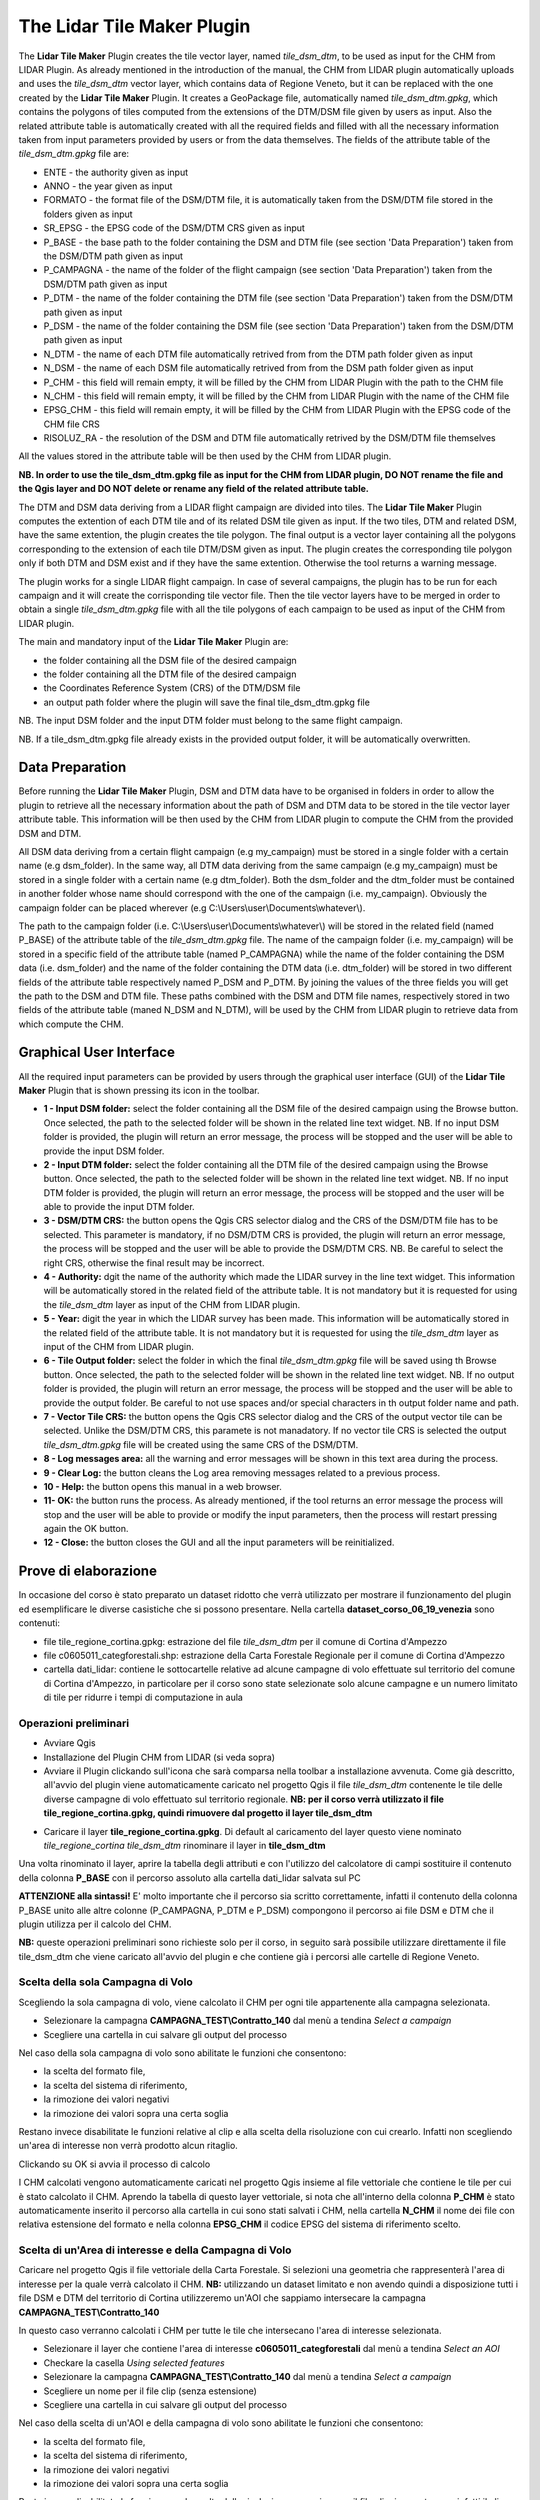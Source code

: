 The Lidar Tile Maker Plugin
==================================
The **Lidar Tile Maker** Plugin creates the tile vector layer, named *tile_dsm_dtm*, to be used as input for the CHM from LIDAR Plugin. As already mentioned in the introduction of the manual, the CHM from LIDAR plugin automatically uploads and uses the *tile_dsm_dtm* vector layer, which contains data of Regione Veneto, but it can be replaced with the one created by the **Lidar Tile Maker** Plugin.
It creates a GeoPackage file, automatically named *tile_dsm_dtm.gpkg*, which contains the polygons of tiles computed from the extensions of the DTM/DSM file given by users as input. Also the related attribute table is automatically created with all the required fields and filled with all the necessary information taken from input parameters provided by users or from the data themselves. The fields of the attribute table of the *tile_dsm_dtm.gpkg* file are:

* ENTE - the authority given as input
* ANNO - the year given as input
* FORMATO - the format file of the DSM/DTM file, it is automatically taken from the DSM/DTM file stored in the folders given as input
* SR_EPSG - the EPSG code of the DSM/DTM CRS given as input
* P_BASE - the base path to the folder containing the DSM and DTM file (see section 'Data Preparation') taken from the DSM/DTM path given as input
* P_CAMPAGNA - the name of the folder of the flight campaign (see section 'Data Preparation') taken from the DSM/DTM path given as input
* P_DTM - the name of the folder containing the DTM file (see section 'Data Preparation') taken from the DSM/DTM path given as input
* P_DSM - the name of the folder containing the DSM file (see section 'Data Preparation') taken from the DSM/DTM path given as input
* N_DTM - the name of each DTM file automatically retrived from from the DTM path folder given as input
* N_DSM - the name of each DSM file automatically retrived from from the DSM path folder given as input
* P_CHM - this field will remain empty, it will be filled by the CHM from LIDAR Plugin with the path to the CHM file
* N_CHM - this field will remain empty, it will be filled by the CHM from LIDAR Plugin with the name of the CHM file
* EPSG_CHM - this field will remain empty, it will be filled by the CHM from LIDAR Plugin with the EPSG code of the CHM file CRS
* RISOLUZ_RA - the resolution of the DSM and DTM file automatically retrived by the DSM/DTM file themselves

All the values stored in the attribute table will be then used by the CHM from LIDAR plugin.

**NB. In order to use the tile_dsm_dtm.gpkg file as input for the CHM from LIDAR plugin, DO NOT rename the file and the Qgis layer and DO NOT delete or rename any field of the related attribute table.**

The DTM and DSM data deriving from a LIDAR flight campaign are divided into tiles. The **Lidar Tile Maker** Plugin computes the extention of each DTM tile and of its related DSM tile given as input. If the two tiles, DTM and related DSM, have the same extention, the plugin creates the tile polygon. The final output is a vector layer containing all the polygons corresponding to the extension of each tile DTM/DSM given as input. The plugin creates the corresponding tile polygon only if both DTM and DSM exist and if they have the same extention. Otherwise the tool returns a warning message.

The plugin works for a single LIDAR flight campaign. In case of several campaigns, the plugin has to be run for each campaign and it will create the corrisponding tile vector file. Then the tile vector layers have to be merged in order to obtain a single *tile_dsm_dtm.gpkg* file with all the tile polygons of each campaign to be used as input of the CHM from LIDAR plugin.

The main and mandatory input of the **Lidar Tile Maker** Plugin are:

* the folder containing all the DSM file of the desired campaign
* the folder containing all the DTM file of the desired campaign
* the Coordinates Reference System (CRS) of the DTM/DSM file
* an output path folder where the plugin will save the final tile_dsm_dtm.gpkg file

NB. The input DSM folder and the input DTM folder must belong to the same flight campaign.

NB. If a tile_dsm_dtm.gpkg file already exists in the provided output folder, it will be automatically overwritten.

Data Preparation
--------------------------------------------
Before running the **Lidar Tile Maker** Plugin, DSM and DTM data have to be organised in folders in order to allow the plugin to retrieve all the necessary information about the path of DSM and DTM data to be stored in the tile vector layer attribute table. This information will be then used by the CHM from LIDAR plugin to compute the CHM from the provided DSM and DTM.

.. image:: img/data.png

All DSM data deriving from a certain flight campaign (e.g my_campaign) must be stored in a single folder with a certain name (e.g dsm_folder). In the same way, all DTM data deriving from the same campaign (e.g my_campaign) must be stored in a single folder with a certain name (e.g dtm_folder). Both the dsm_folder and the dtm_folder must be contained in another folder whose name should correspond with the one of the campaign (i.e. my_campaign). Obviously the campaign folder can be placed wherever (e.g C:\\Users\\user\\Documents\\whatever\\).

The path to the campaign folder (i.e. C:\\Users\\user\\Documents\\whatever\\) will be stored in the related field (named P_BASE) of the attribute table of the *tile_dsm_dtm.gpkg* file. The name of the campaign folder (i.e. my_campaign) will be stored in a specific field of the attribute table (named P_CAMPAGNA) while the name of the folder containing the DSM data (i.e. dsm_folder) and the name of the folder containing the DTM data (i.e. dtm_folder) will be stored in two different fields of the attribute table respectively named P_DSM and P_DTM. By joining the values of the three fields you will get the path to the DSM and DTM file. These paths combined with the DSM  and DTM file names, respectively stored in two fields of the attribute table (maned N_DSM and N_DTM), will be used by the CHM from LIDAR plugin to retrieve data from which compute the CHM.

Graphical User Interface
--------------------------------------------
All the required input parameters can be provided by users through the graphical user interface (GUI) of the **Lidar Tile Maker** Plugin that is shown pressing its icon in the toolbar.

.. image:: img/gui.png

* **1 - Input DSM folder:** select the folder containing all the DSM file of the desired campaign using the Browse button. Once selected, the path to the selected folder will be shown in the related line text widget. NB. If no input DSM folder is provided, the plugin will return an error message, the process will be stopped and the user will be able to provide the input DSM folder.
* **2 - Input DTM folder:** select the folder containing all the DTM file of the desired campaign using the Browse button. Once selected, the path to the selected folder will be shown in the related line text widget. NB. If no input DTM folder is provided, the plugin will return an error message, the process will be stopped and the user will be able to provide the input DTM folder.
* **3 - DSM/DTM CRS:** the button opens the Qgis CRS selector dialog and the CRS of the DSM/DTM file has to be selected. This parameter is mandatory, if no DSM/DTM CRS is provided, the plugin will return an error message, the process will be stopped and the user will be able to provide the DSM/DTM CRS. NB. Be careful to select the right CRS, otherwise the final result may be incorrect.
* **4 - Authority:** dgit the name of the authority which made the LIDAR survey in the line text widget. This information will be automatically stored in the related field of the attribute table. It is not mandatory but it is requested for using the *tile_dsm_dtm* layer as input of the CHM from LIDAR plugin.
* **5 - Year:** digit the year in which the LIDAR survey has been made. This information will be automatically stored in the related field of the attribute table. It is not mandatory but it is requested for using the *tile_dsm_dtm* layer as input of the CHM from LIDAR plugin.
* **6 - Tile Output folder:** select the folder in which the final *tile_dsm_dtm.gpkg* file will be saved using th Browse button. Once selected, the path to the selected folder will be shown in the related line text widget. NB. If no output folder is provided, the plugin will return an error message, the process will be stopped and the user will be able to provide the output folder. Be careful to not use spaces and/or special characters in th output folder name and path.
* **7 - Vector Tile CRS:** the button opens the Qgis CRS selector dialog and the CRS of the output vector tile can be selected. Unlike the DSM/DTM CRS, this paramete is not manadatory. If no vector tile CRS is selected the output *tile_dsm_dtm.gpkg* file will be created using the same CRS of the DSM/DTM.
* **8 - Log messages area:** all the warning and error messages will be shown in this text area during the process.
* **9 - Clear Log:** the button cleans the Log area removing messages related to a previous process.
* **10 - Help:** the button opens this manual in a web browser.
* **11- OK:** the button runs the process. As already mentioned, if the tool returns an error message the process will stop and the user will be able to provide or modify the input parameters, then the process will restart pressing again the OK button.
* **12 - Close:** the button closes the GUI and all the input parameters will be reinitialized.

Prove di elaborazione
--------------------------------------------

In occasione del corso è stato preparato un dataset ridotto che verrà utilizzato per mostrare il funzionamento del plugin ed esemplificare le diverse casistiche che si possono presentare. Nella cartella **dataset_corso_06_19_venezia** sono contenuti:

* file tile_regione_cortina.gpkg: estrazione del file *tile_dsm_dtm* per il comune di Cortina d'Ampezzo
* file c0605011_categforestali.shp: estrazione della Carta Forestale Regionale per il comune di Cortina d'Ampezzo
* cartella dati_lidar: contiene le sottocartelle relative ad alcune campagne di volo effettuate sul territorio del comune di Cortina d'Ampezzo, in particolare per il corso sono state selezionate solo alcune campagne e un numero limitato di tile per ridurre i tempi di computazione in aula

Operazioni preliminari
"""""""""""""""""""""""""""""""""""""""""""""""""""
* Avviare Qgis
* Installazione del Plugin CHM from LIDAR (si veda sopra)
* Avviare il Plugin clickando sull'icona che sarà comparsa nella toolbar a installazione avvenuta. Come già descritto, all'avvio del plugin viene automaticamente caricato nel progetto Qgis il file *tile_dsm_dtm* contenente le tile delle diverse campagne di volo effettuato sul territorio regionale. **NB: per il corso verrà utilizzato il file tile_regione_cortina.gpkg, quindi rimuovere dal progetto il layer tile_dsm_dtm**

.. image:: img/rimuovere_layer.png

* Caricare il layer **tile_regione_cortina.gpkg**. Di default al caricamento del layer questo viene nominato *tile_regione_cortina tile_dsm_dtm* rinominare il layer in **tile_dsm_dtm**

.. image:: img/rinomina_layer.png

Una volta rinominato il layer, aprire la tabella degli attributi e con l'utilizzo del calcolatore di campi sostituire il contenuto della colonna **P_BASE** con il percorso assoluto alla cartella dati_lidar salvata sul PC

.. image:: img/tabella_path.png

.. image:: img/path_base.png

**ATTENZIONE alla sintassi!** E' molto importante che il percorso sia scritto correttamente, infatti il contenuto della colonna P_BASE unito alle altre colonne (P_CAMPAGNA, P_DTM e P_DSM) compongono il percorso ai file DSM e DTM che il plugin utilizza per il calcolo del CHM.

**NB:** queste operazioni preliminari sono richieste solo per il corso, in seguito sarà possibile utilizzare direttamente il file tile_dsm_dtm che viene caricato all'avvio del plugin e che contiene già i percorsi alle cartelle di Regione Veneto.

Scelta della sola Campagna di Volo
""""""""""""""""""""""""""""""""""""""""
Scegliendo la sola campagna di volo, viene calcolato il CHM per ogni tile appartenente alla campagna selezionata.

.. image:: img/solo_campagna_bis.png

* Selezionare la campagna **CAMPAGNA_TEST\\Contratto_140** dal menù a tendina *Select a campaign*
* Scegliere una cartella in cui salvare gli output del processo

Nel caso della sola campagna di volo sono abilitate le funzioni che consentono:

* la scelta del formato file, 
* la scelta del sistema di riferimento,
* la rimozione dei valori negativi
* la rimozione dei valori sopra una certa soglia

Restano invece disabilitate le funzioni relative al clip e alla scelta della risoluzione con cui crearlo. Infatti non scegliendo un'area di interesse non verrà prodotto alcun ritaglio.

Clickando su OK si avvia il processo di calcolo

.. image:: img/processo_camapagna_terminato.png

I CHM calcolati vengono automaticamente caricati nel progetto Qgis insieme al file vettoriale che contiene le tile per cui è stato calcolato il CHM. Aprendo la tabella di questo layer vettoriale, si nota che all'interno della colonna **P_CHM** è stato automaticamente inserito il percorso alla cartella in cui sono stati salvati i CHM, nella cartella **N_CHM** il nome dei file con relativa estensione del formato e nella colonna **EPSG_CHM** il codice EPSG del sistema di riferimento scelto.

.. image:: img/tabella_campagna.png

Scelta di un'Area di interesse e della Campagna di Volo
""""""""""""""""""""""""""""""""""""""""""""""""""""""""""""""""""
Caricare nel progetto Qgis il file vettoriale della Carta Forestale. Si selezioni una geometria che rappresenterà l'area di interesse per la quale verrà calcolato il CHM. **NB:** utilizzando un dataset limitato e non avendo quindi a disposizione tutti i file DSM e DTM del territorio di Cortina utilizzeremo un'AOI che sappiamo intersecare la campagna **CAMPAGNA_TEST\\Contratto_140**

.. image:: img/aoi_campagna.png

In questo caso verranno calcolati i CHM per tutte le tile che intersecano l'area di interesse selezionata.

.. image:: img/aoi_campagna_gui_bis.png

* Selezionare il layer che contiene l'area di interesse **c0605011_categforestali** dal menù a tendina *Select an AOI*
* Checkare la casella *Using selected features*
* Selezionare la campagna **CAMPAGNA_TEST\\Contratto_140** dal menù a tendina *Select a campaign*
* Scegliere un nome per il file clip (senza estensione)
* Scegliere una cartella in cui salvare gli output del processo

Nel caso della scelta di un'AOI e della campagna di volo sono abilitate le funzioni che consentono:

* la scelta del formato file, 
* la scelta del sistema di riferimento,
* la rimozione dei valori negativi
* la rimozione dei valori sopra una certa soglia

Resta invece disabilitate le funzione per la scelta della risoluzione con cui creare il file clip, in questo caso infatti il clip verrà creato con la risoluzione originaria della campagna.

Clickando su OK si avvia il processo di calcolo

.. image:: img/aoi_campagna_end.png

I CHM calcolati e il file clip vengono automaticamente caricati nel progetto Qgis insieme al file vettoriale che contiene le tile per cui è stato calcolato il CHM. Anche in questo caso aprendo la tabella di questo layer vettoriale, si nota che all'interno della colonna **P_CHM** è stato automaticamente inserito il percorso alla cartella in cui sono stati salvati i CHM, nella cartella **N_CHM** il nome dei file con relativa estensione del formato e nella colonna **EPSG_CHM** il codice EPSG del sistema di riferimento scelto.

Scelta della sola Area di interesse
""""""""""""""""""""""""""""""""""""
Si tratta del caso in cui l'utente voglia calcolare il CHM per una particolare area di interesse senza però conoscere la campagna o le campagne di volo che la intersecano. In questo caso si potranno verificare tre casistiche che il plugin gestirà in modo diverso:

* 1 - l'AOI interseca una sola campagna di volo: verranno calcolati i CHM di tutte le tile che intersecano l'AOI e verrà generato il clip. In questo caso verrà utilizzata la risoluzione e il sistema di riferimento originari dei dati qualora l'utente non ne abbia settati di diversi. 
* 2 - l'AOI interseca più campagne di volo non sovrapposte: verranno calcolati i CHM di tutte le tile che intersecano l'AOI e verrà generato il clip. In questo caso però verranno fatte in fase di calcolo due controlli, uno sul sistema di riferimento e uno sulla risoluzione. Qualora le campagne abbiano sistema di riferimento diverso il processo si bloccherà restituendo un messaggio di warning e verrà richiesto all'utente di selezionare un sistema di riferimento a meno che non sia stato già selezionato in fase di settaggio dei parametri in input. Qualora invece le campagne di volo abbiano risoluzione diversa e non sia stata definita una risoluzione in input, verrà presa di default quella maggiore.
* 3 - l'AOI interseca più campagne di volo sovrapposte: il processo si blocca e verrà restituito un messaggio con elencate alcune informazioni relative alle diverse campagne di volo (ente, nome della campagna, anno e risoluzione) e verrà richiesto all'utente di selezionare la campagna per la quale si vuole calcolare il CHM.

**CASO 1**

Si utilizzi la stessa area di interesse del caso precedente che sappiamo intersecare la sola campagna di volo  **CAMPAGNA_TEST\\Contratto_140**.

.. image:: img/solo_aoi_gui.png

* Selezionare il layer che contiene l'area di interesse **c0605011_categforestali** dal menù a tendina *Select an AOI*
* Checkare la casella *Using selected features*
* Scegliere un nome per il file clip (senza estensione)
* Scegliere una cartella in cui salvare gli output del processo

Nel caso della scelta della sola AOI sono abilitate le funzioni che consentono:

* la scelta della risoluzione
* la scelta del formato file, 
* la scelta del sistema di riferimento,
* la rimozione dei valori negativi
* la rimozione dei valori sopra una certa soglia

**NB:** per quanto riguarda la risoluzione se l'utente non definisce un valore nell'apposita box verrà utilizzata la risoluzione originaria dei dati (DSM e DTM)

Clickando su OK si avvia il processo di calcolo

.. image:: img/solo_aoi_end.png

**CASO 2**

Selezioniamo un'area di interesse che sappiamo intersecare le tile di due campagne differenti che non si sovrappongono. L'area selezionata infatti si sovrappone alle due campagne di volo create ad hoc per il corso, ovvero la **CAMPAGNA_TEST\\Contratto_140** e la **CAMPAGNA_TEST_ADIACENZA\Contratto_XXX**.

.. image:: img/solo_aoi_caso2_gui.png

* Selezionare il layer che contiene l'area di interesse **c0605011_categforestali** dal menù a tendina *Select an AOI*
* Checkare la casella *Using selected features*
* Scegliere un nome per il file clip (senza estensione)
* Scegliere una cartella in cui salvare gli output del processo

Nel caso della scelta della sola AOI sono abilitate le funzioni che consentono:

* la scelta della risoluzione
* la scelta del formato file, 
* la scelta del sistema di riferimento,
* la rimozione dei valori negativi
* la rimozione dei valori sopra una certa soglia

**NB:** per quanto riguarda la risoluzione se l'utente non definisce un valore nell'apposita box verrà utilizzata la risoluzione originaria dei dati (DSM e DTM). In questo specifico caso però, è possibile che le risoluzioni siano diverse dal momento che le campagne di volo che vengono intersecate sono più di una. Se così fosse il plugin utilizzerà di default la risoluzione minore. Qualora invece l'utente avesse definito una risoluzione come parametro in input verrà ovviamente utilizzata quella definita.

Clickando su OK si avvia il processo di calcolo

.. image:: img/solo_aoi_caso2_end.png

Si provi a modificare la risoluzione nella tabella del layer *tile_dsm_dtm* per almeno una delle tile che vengono intersecate dall'AOI selezionata inserendo un valore maggiore di quello presente in tabella (es. 3). Una volta salvata la modifica alla tabella, si rilanci il processo premendo OK. In questo caso il file di clip verrà creato con una risoluzione pari al valore massimo trovato in tabella per le tile selezionate.

.. image:: img/solo_aoi_caso2_maxres.png

In questo caso il plugin fa anche un controllo sul sistema di riferimento delle diverse campagne che vengono selezionate. Nel caso in cui il sistema di riferimento sia diverso, il processo si blocca e il plugin restituisce un messaggio di warning in cui vengono elencati i sistemi di riferimento trovati e si richiede all'utente di indicare un sistema di riferimento clickando sul tasto CRS. NB: questo particolare caso non è riproducibile in occasione del corso in quanto i dati messi a nostra disposizione hanno tutti lo stesso sistema di riferimento.

.. image:: img/solo_aoi_caso2_rs.png

**CASO 3**

In questo caso utilizziamo come area di interesse il poligono all'interno del file AOI.shp presente all'interno della cartella **dataset_corso_06_19_venezia**. Si cariche lo shapefile AOI.shp all'interno del progetto Qgis. Si noti che il layer contiene una sola geometria quindi non sarà necessario selezionarla per utilizzarla come area di interesse all'interno del plugin. 

L'area di interesse in questo caso si interseca con la campagna **CAMPAGNA_TEST_SOVRAPPOSIZIONE\Contratto_YYY** creata ad hoc per il corso e a altre campagne che in questo caso però si sovrappongono fra loro.

.. image:: img/solo_aoi_caso3_gui.png

* Selezionare il layer che contiene l'area di interesse **AOI** dal menù a tendina *Select an AOI*
* La casella *Using selected features* rimarrà disabilitata
* Scegliere un nome per il file clip (senza estensione)
* Scegliere una cartella in cui salvare gli output del processo

Nel caso della scelta della sola AOI sono abilitate le funzioni che consentono:

* la scelta della risoluzione
* la scelta del formato file, 
* la scelta del sistema di riferimento,
* la rimozione dei valori negativi
* la rimozione dei valori sopra una certa soglia

Clickando su OK si avvia il processo di calcolo

.. image:: img/solo_aoi_caso3_war.png

Il plugin blocca il processso e restituisce un messaggio di warning in cui vengono elencate le campagne di volo selezionate. Per ogni campagna viene indicato l'ente, il nome della campagna, l'anno e la risoluzione. Viene quindi richiesto all'utente di selezionare la campagna di volo sulla quale si desidera calcolare il CHM.

* Selezionare la campagna **CAMPAGNA_TEST_SOVRAPPOSIZIONE\Contratto_YYY** dal menù a tendina *Select a campaign*

Clickando nuovamente su OK si avvia il processo di calcolo

.. image:: img/solo_aoi_caso3_end.png

In questo caso se l'utente non ha fornito in input un valore di risoluzione verrà utilizzata per generare il clip quella della campagna che è stata selezionata, altrimenti verrà utilizzato il valore fornito.
